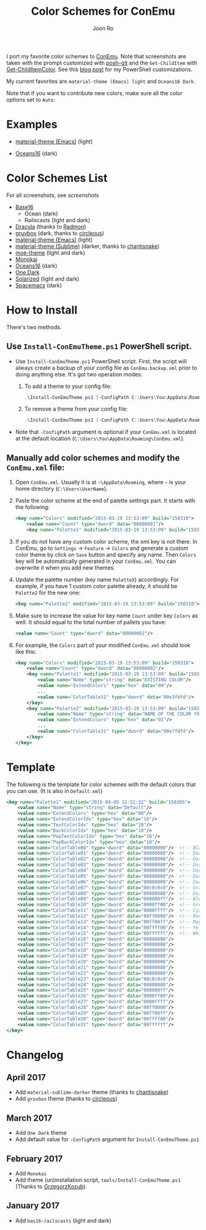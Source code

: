 # Created 2017-04-25 Tue 13:19
#+TITLE: Color Schemes for ConEmu
#+AUTHOR: Joon Ro
I port my favorite color schemes to [[https://conemu.github.io/][ConEmu]]. Note that screenshots are taken
with the prompt customized with [[https://github.com/dahlbyk/posh-git][posh-git]] and the =Get-ChildItem= with
[[https://github.com/joonro/Get-ChildItemColor][Get-ChildItemColor]]. See this [[http://joonro.github.io/blog/posts/powershell-customizations.html][blog post]] for my PowerShell customizations.

My current favorites are =material-theme (Emacs) light= and =Oceans16 Dark=.

Note that if you want to contribute new colors, make sure all the color options set to =Auto=:

[[file:./screenshots/ConEmu_Color_Options.png]]

* Examples
- [[https://github.com/cpaulik/emacs-material-theme][material-theme (Emacs)]] (light)

  [[file:./screenshots/material-emacs-light.png]]

- [[https://github.com/dunovank/oceans16-syntax][Oceans16]] (dark)

  [[file:./screenshots/oceans16-dark.png]]

* Color Schemes List
For all screenshots, see [[screenshots.org][screenshots]]

- [[https://chriskempson.github.io/base16/][Base16]]
  - Ocean (dark)
  - Railscasts (light and dark)

- [[https://github.com/zenorocha/dracula-theme][Dracula]] (thanks to [[https://github.com/radmonac][Radmon]])
- [[https://github.com/morhetz/gruvbox][gruvbox]] (dark, thanks to [[https://github.com/circleous][circleous]])
- [[https://github.com/cpaulik/emacs-material-theme][material-theme (Emacs)]] (light)
- [[http://equinsuocha.io/material-theme/#/darker][material-theme (Sublime)]] (darker, thanks to [[https://github.com/chantisnake][chantisnake]])
- [[https://github.com/kuanyui/moe-theme.el][moe-theme]] (light and dark)
- [[http://www.monokai.nl/blog/2006/07/15/textmate-color-theme/][Monokai]]
- [[https://github.com/dunovank/oceans16-syntax][Oceans16]] (dark)
- [[https://github.com/atom/one-dark-syntax][One Dark]]
- [[http://ethanschoonover.com/solarized][Solarized]] (light and dark)
- [[https://github.com/nashamri/spacemacs-theme][Spacemacs]] (dark)
* How to Install
There's two methods.
** Use =Install-ConEmuTheme.ps1= PowerShell script.
- Use =Install-ConEmuTheme.ps1= PowerShell script. First, the script will always create
  a backup of your config file as =ConEmu.backup.xml= prior to doing anything else. It's
  got two operation modes:

  1. To add a theme to your config file:
     #+BEGIN_SRC ps1
          .\Install-ConEmuTheme.ps1 [-ConfigPath C:\Users\You\AppData\Roaming\ConEmu.xml] -Operation Add -ThemePathOrName ..\oceans16-dark.xml
     #+END_SRC
  2. To remove a theme from your config file:
     #+BEGIN_SRC ps1
          .\Install-ConEmuTheme.ps1 [-ConfigPath C:\Users\You\AppData\Roaming\ConEmu.xml] -Operation Remove -ThemePathOrName "Oceans16 Dark"
     #+END_SRC

- Note that ~-ConfigPath~ argument is optional if your =ConEmu.xml= is located
  at the default location (=C:\Users\You\AppData\Roaming\ConEmu.xml=).
** Manually add color schemes and modify the =ConEmu.xml= file:
1. Open =ConEmu.xml=. Usually it is at  =~\AppData\Roaming=, where =~= is
   your home directory (=C:\Users\UserName=).
2. Paste the color scheme at the end of palette settings part. It starts with 
   the following:
   #+BEGIN_SRC xml
        <key name="Colors" modified="2015-03-19 13:53:09" build="150310">
        	<value name="Count" type="dword" data="00000001"/>
        	<key name="Palette1" modified="2015-03-19 13:53:09" build="150310">
   #+END_SRC

3. If you do not have any custom color scheme, the xml key is not there. In
   ConEmu, go to =Settings= -> =Feature= -> =Colors= and generate a custom
   color theme by click on =Save= button and specify any name. Then =Colors=
   key will be automatically generated in your =ConEmu.xml=. You can
   overwrite it when you add new themes.

4. Update the palette number (key name =PaletteX=) accordingly. For example, if you have 1
   custom color palette already, it should be =Palette2= for the new one:
   #+BEGIN_SRC xml
        <key name="Palette2" modified="2015-03-19 13:53:09" build="150310">
   #+END_SRC

5. Make sure to increase the value for key name =Count= under key =Colors=
   as well. It should equal to the total number of pallets you have:

   #+BEGIN_SRC xml
        <value name="Count" type="dword" data="00000002"/>
   #+END_SRC
6. For example, the =Colors= part of your modified =ConEmu.xml= should look like this:
   #+BEGIN_SRC xml
        <key name="Colors" modified="2015-03-19 13:53:09" build="150310">
        	<value name="Count" type="dword" data="00000002"/>
        	<key name="Palette1" modified="2015-03-19 13:53:09" build="150310">
        		<value name="Name" type="string" data="EXISTING COLOR"/>
        		<value name="ExtendColors" type="hex" data="00"/>
        		...
        		<value name="ColorTable31" type="dword" data="00e3f6fd"/>
        	</key>
        	<key name="Palette2" modified="2015-03-19 13:53:09" build="150310">
        		<value name="Name" type="string" data="NAME OF THE COLOR YOU ADDED"/>
        		<value name="ExtendColors" type="hex" data="01"/>
        		...
        		<value name="ColorTable31" type="dword" data="00e7fdfd"/>
        	</key>
        </key>      
   #+END_SRC
* Template
The following is the template for color schemes with the default colors that
you can use. (It is also in =Default.xml=)
#+BEGIN_SRC xml
<key name="Palette1" modified="2015-04-05 12:51:32" build="150305">
	<value name="Name" type="string" data="Default"/>
	<value name="ExtendColors" type="hex" data="00"/>
	<value name="ExtendColorIdx" type="hex" data="10"/>
	<value name="TextColorIdx" type="hex" data="10"/>
	<value name="BackColorIdx" type="hex" data="10"/>
	<value name="PopTextColorIdx" type="hex" data="10"/>
	<value name="PopBackColorIdx" type="hex" data="10"/>
	<value name="ColorTable00" type="dword" data="00000000"/>  <!-- Black -->
	<value name="ColorTable01" type="dword" data="00000080"/>  <!-- DarkBlue (Comments) -->
	<value name="ColorTable02" type="dword" data="00008000"/>  <!-- DarkGreen (Git diff add) -->
	<value name="ColorTable03" type="dword" data="00008080"/>  <!-- DarkCyan (String) -->
	<value name="ColorTable04" type="dword" data="00800000"/>  <!-- DarkRed (Git diff remove) -->
	<value name="ColorTable05" type="dword" data="00800080"/>  <!-- DarkMagenta -->
	<value name="ColorTable06" type="dword" data="00808000"/>  <!-- DarkYellow -->
	<value name="ColorTable07" type="dword" data="00c0c0c0"/>  <!-- Gray (Default Text) -->
	<value name="ColorTable08" type="dword" data="00808080"/>  <!-- DarkGray (Parameters) -->
	<value name="ColorTable09" type="dword" data="000000ff"/>  <!-- Blue -->
	<value name="ColorTable10" type="dword" data="0000ff00"/>  <!-- Green -->
	<value name="ColorTable11" type="dword" data="0000ffff"/>  <!-- Cyan -->
	<value name="ColorTable12" type="dword" data="00ff0000"/>  <!-- Red -->
	<value name="ColorTable13" type="dword" data="00ff00ff"/>  <!-- Magenta -->
	<value name="ColorTable14" type="dword" data="00ffff00"/>  <!-- Yellow -->
	<value name="ColorTable15" type="dword" data="00ffffff"/>  <!-- White (Number, Git diff text) -->
	<value name="ColorTable16" type="dword" data="00000000"/>
	<value name="ColorTable17" type="dword" data="00000080"/>
	<value name="ColorTable18" type="dword" data="00008000"/>
	<value name="ColorTable19" type="dword" data="00008080"/>
	<value name="ColorTable20" type="dword" data="00800000"/>
	<value name="ColorTable21" type="dword" data="00800080"/>
	<value name="ColorTable22" type="dword" data="00808000"/>
	<value name="ColorTable23" type="dword" data="00c0c0c0"/>
	<value name="ColorTable24" type="dword" data="00808080"/>
	<value name="ColorTable25" type="dword" data="000000ff"/>
	<value name="ColorTable26" type="dword" data="0000ff00"/>
	<value name="ColorTable27" type="dword" data="0000ffff"/>
	<value name="ColorTable28" type="dword" data="00ff0000"/>
	<value name="ColorTable29" type="dword" data="00ff00ff"/>
	<value name="ColorTable30" type="dword" data="00ffff00"/>
	<value name="ColorTable31" type="dword" data="00ffffff"/>
</key>
#+END_SRC
* Changelog
** April 2017
- Add =material-sublime-darker= theme (thanks to [[https://github.com/chantisnake][chantisnake]])
- Add =gruvbox= theme (thanks to [[https://github.com/circleous][circleous]])
** March 2017
- Add =One Dark= theme
- Add default value for =-ConfigPath= argument for =Install-ConEmuTheme.ps1=
** February 2017
- Add =Monokai=
- Add theme (un)installation script, =tools/Install-ConEmuTheme.ps1= (Thanks
  to [[https://github.com/GrzegorzKozub][GrzegorzKozub]]).
** January 2017
- Add =bas16-railscasts= (light and dark)
